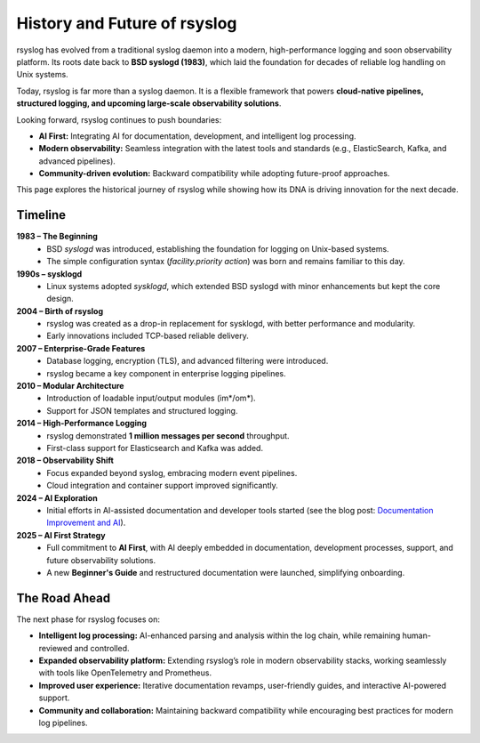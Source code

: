 
History and Future of rsyslog
=============================

rsyslog has evolved from a traditional syslog daemon into a modern,
high-performance logging and soon observability platform. Its roots date
back to **BSD syslogd (1983)**, which laid the foundation for decades
of reliable log handling on Unix systems.

Today, rsyslog is far more than a syslog daemon. It is a flexible
framework that powers **cloud-native pipelines, structured logging,
and upcoming large-scale observability solutions**.

Looking forward, rsyslog continues to push boundaries:

- **AI First:** Integrating AI for documentation, development, and
  intelligent log processing.
- **Modern observability:** Seamless integration with the latest
  tools and standards (e.g., ElasticSearch, Kafka, and advanced pipelines).
- **Community-driven evolution:** Backward compatibility while
  adopting future-proof approaches.

This page explores the historical journey of rsyslog while showing
how its DNA is driving innovation for the next decade.

Timeline
--------

**1983 – The Beginning**
   - BSD `syslogd` was introduced, establishing the foundation for
     logging on Unix-based systems.
   - The simple configuration syntax (*facility.priority action*) was
     born and remains familiar to this day.

**1990s – sysklogd**
   - Linux systems adopted `sysklogd`, which extended BSD syslogd with
     minor enhancements but kept the core design.

**2004 – Birth of rsyslog**
   - rsyslog was created as a drop-in replacement for sysklogd, with
     better performance and modularity.
   - Early innovations included TCP-based reliable delivery.

**2007 – Enterprise-Grade Features**
   - Database logging, encryption (TLS), and advanced filtering
     were introduced.
   - rsyslog became a key component in enterprise logging pipelines.

**2010 – Modular Architecture**
   - Introduction of loadable input/output modules (im*/om*).
   - Support for JSON templates and structured logging.

**2014 – High-Performance Logging**
   - rsyslog demonstrated **1 million messages per second** throughput.
   - First-class support for Elasticsearch and Kafka was added.

**2018 – Observability Shift**
   - Focus expanded beyond syslog, embracing modern event pipelines.
   - Cloud integration and container support improved significantly.

**2024 – AI Exploration**
   - Initial efforts in AI-assisted documentation and developer tools
     started (see the blog post: `Documentation Improvement and AI <https://www.rsyslog.com/documentation-improvement-and-ai/>`_).

**2025 – AI First Strategy**
   - Full commitment to **AI First**, with AI deeply embedded in
     documentation, development processes, support, and future
     observability solutions.
   - A new **Beginner's Guide** and restructured documentation were
     launched, simplifying onboarding.

The Road Ahead
--------------

The next phase for rsyslog focuses on:

- **Intelligent log processing:** AI-enhanced parsing and analysis within
  the log chain, while remaining human-reviewed and controlled.
- **Expanded observability platform:** Extending rsyslog’s role in
  modern observability stacks, working seamlessly with tools like
  OpenTelemetry and Prometheus.
- **Improved user experience:** Iterative documentation revamps,
  user-friendly guides, and interactive AI-powered support.
- **Community and collaboration:** Maintaining backward compatibility
  while encouraging best practices for modern log pipelines.

